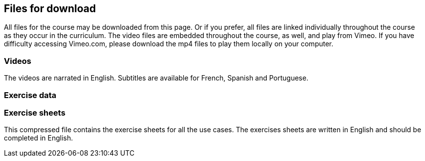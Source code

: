 == Files for download

All files for the course may be downloaded from this page. 
Or if you prefer, all files are linked individually throughout the course as they occur in the curriculum. 
The video files are embedded throughout the course, as well, and play from Vimeo. 
If you have difficulty accessing Vimeo.com, please download the mp4 files to play them locally on your computer.

=== Videos
The videos are narrated in English. Subtitles are available for French, Spanish and Portuguese.


=== Exercise data


=== Exercise sheets
This compressed file contains the exercise sheets for all the use cases. 
The exercises sheets are written in English and should be completed in English.
